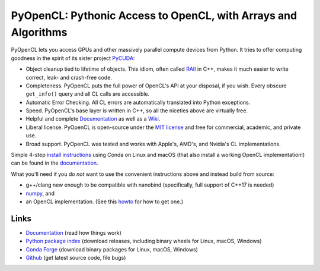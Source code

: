PyOpenCL: Pythonic Access to OpenCL, with Arrays and Algorithms
===============================================================

.. |badge-gitlab-ci| image:: https://gitlab.tiker.net/inducer/pyopencl/badges/main/pipeline.svg
    :alt: Gitlab Build Status
    :target: https://gitlab.tiker.net/inducer/pyopencl/commits/main
.. |badge-github-ci| image:: https://github.com/inducer/pyopencl/actions/workflows/ci.yml/badge.svg
    :alt: Github Build Status
    :target: https://github.com/inducer/pyopencl/actions/workflows/ci.yml
.. |badge-pypi| image:: https://badge.fury.io/py/pyopencl.svg
    :alt: Python Package Index Release Page
    :target: https://pypi.org/project/pyopencl/
.. |badge-zenodo| image:: https://zenodo.org/badge/1575307.svg
    :alt: Zenodo DOI for latest release
    :target: https://zenodo.org/badge/latestdoi/1575307

|badge-gitlab-ci| |badge-github-ci| |badge-pypi| |badge-zenodo|

PyOpenCL lets you access GPUs and other massively parallel compute
devices from Python. It tries to offer computing goodness in the
spirit of its sister project `PyCUDA <https://mathema.tician.de/software/pycuda>`__:

* Object cleanup tied to lifetime of objects. This idiom, often
  called `RAII <https://en.wikipedia.org/wiki/Resource_Acquisition_Is_Initialization>`__
  in C++, makes it much easier to write correct, leak- and
  crash-free code.

* Completeness. PyOpenCL puts the full power of OpenCL's API at
  your disposal, if you wish.  Every obscure ``get_info()`` query and
  all CL calls are accessible.

* Automatic Error Checking. All CL errors are automatically
  translated into Python exceptions.

* Speed. PyOpenCL's base layer is written in C++, so all the niceties
  above are virtually free.

* Helpful and complete `Documentation <https://documen.tician.de/pyopencl>`__
  as well as a `Wiki <https://wiki.tiker.net/PyOpenCL>`__.

* Liberal license. PyOpenCL is open-source under the
  `MIT license <https://en.wikipedia.org/wiki/MIT_License>`__
  and free for commercial, academic, and private use.

* Broad support. PyOpenCL was tested and works with Apple's, AMD's, and Nvidia's
  CL implementations.

Simple 4-step `install instructions <https://documen.tician.de/pyopencl/misc.html#installation>`__
using Conda on Linux and macOS (that also install a working OpenCL implementation!)
can be found in the `documentation <https://documen.tician.de/pyopencl/>`__.

What you'll need if you do *not* want to use the convenient instructions above and
instead build from source:

* g++/clang new enough to be compatible with nanobind (specifically, full support of C++17 is needed)
* `numpy <https://numpy.org>`__, and
* an OpenCL implementation. (See this `howto <https://wiki.tiker.net/OpenCLHowTo>`__
  for how to get one.)

Links
-----

* `Documentation <https://documen.tician.de/pyopencl>`__
  (read how things work)
* `Python package index <https://pypi.python.org/pypi/pyopencl>`__
  (download releases, including binary wheels for Linux, macOS, Windows)
* `Conda Forge <https://anaconda.org/conda-forge/pyopencl>`__
  (download binary packages for Linux, macOS, Windows)
* `Github <https://github.com/inducer/pyopencl>`__
  (get latest source code, file bugs)
